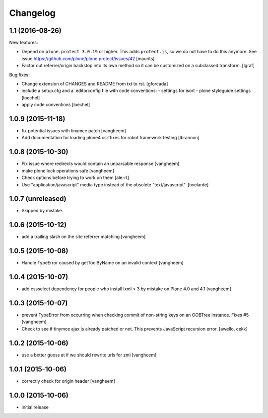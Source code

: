 Changelog
=========

1.1 (2016-08-26)
----------------

New features:

- Depend on ``plone.protect 3.0.19`` or higher.  This adds
  ``protect.js``, so we do not have to do this anymore.  See issue
  https://github.com/plone/plone.protect/issues/42
  [maurits]

- Factor out referrer/origin backstop into its own method so it can be
  customized on a subclassed transform.
  [lgraf]

Bug fixes:

- Change extension of CHANGES and README from txt to rst.
  [gforcada]

- include a setup.cfg and a .editorconfig file with code conventions:
  - settings for isort
  - plone styleguide settings
  [loechel]

- apply code conventions [loechel]


1.0.9 (2015-11-18)
------------------

- fix potential issues with tinymce patch
  [vangheem]

- Add documentation for loading plone4.csrffixes for robot framework testing
  [lbrannon]


1.0.8 (2015-10-30)
------------------

- Fix issue where redirects would contain an unparsable response
  [vangheem]

- make plone lock operations safe
  [vangheem]

- Check options before trying to work on them
  [ale-rt]

- Use "application/javascript" media type instead of the obsolete "text/javascript".
  [hvelarde]


1.0.7 (unreleased)
------------------

- Skipped by mistake.


1.0.6 (2015-10-12)
------------------

- add a trailing slash on the site referrer matching
  [vangheem]


1.0.5 (2015-10-08)
------------------

- Handle TypeError caused by getToolByName on an
  invalid context
  [vangheem]


1.0.4 (2015-10-07)
------------------

- add cssselect dependency for people who install lxml > 3
  by mistake on Plone 4.0 and 4.1
  [vangheem]

1.0.3 (2015-10-07)
------------------

- prevent TypeError from occurring when checking commit of
  non-string keys on an OOBTree instance. Fixes #5
  [vangheem]

- Check to see if tinymce ajax is already patched or not.
  This prevents JavaScript recursion error.
  [awello, cekk]


1.0.2 (2015-10-06)
------------------

- use a better guess at if we should rewrite urls
  for zmi
  [vangheem]


1.0.1 (2015-10-06)
------------------

- correctly check for origin header
  [vangheem]

1.0.0 (2015-10-06)
------------------

- initial release
